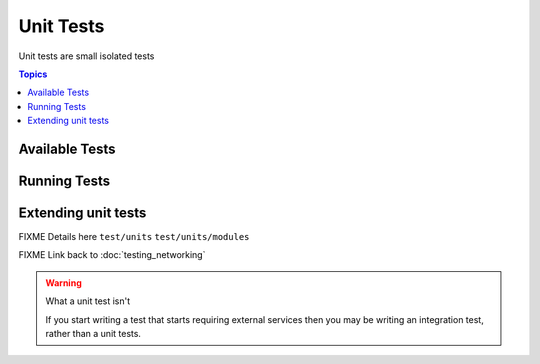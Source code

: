 **********
Unit Tests
**********

Unit tests are small isolated tests

.. contents:: Topics

Available Tests
===============


Running Tests
=============

Extending unit tests
====================

FIXME Details here ``test/units`` ``test/units/modules``

FIXME Link back to :doc:`testing_networking`

.. warning:: What a unit test isn't

   If you start writing a test that starts requiring external services then you may be writing an integration test, rather than a unit tests.
